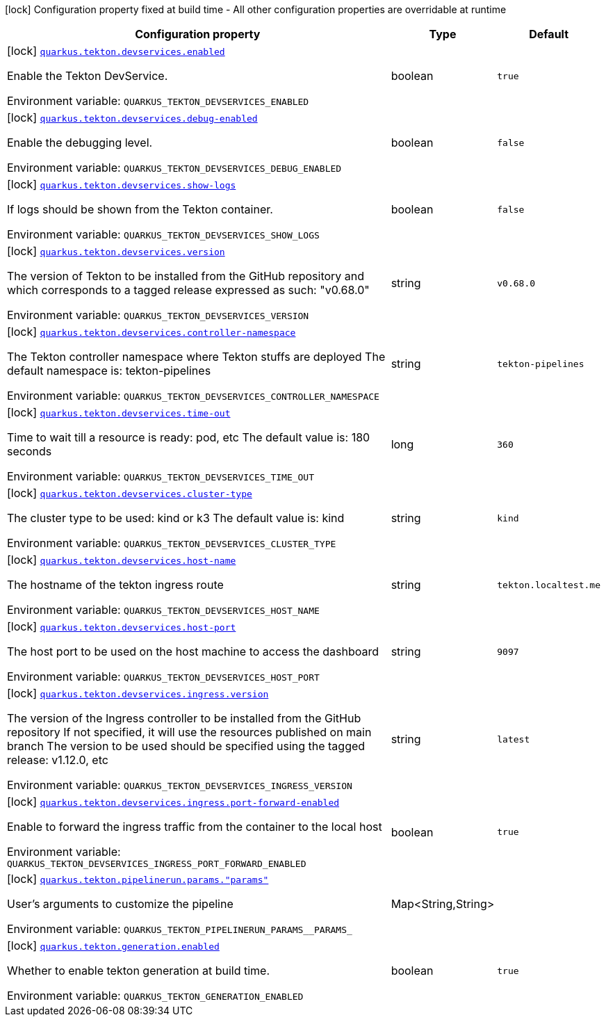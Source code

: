 [.configuration-legend]
icon:lock[title=Fixed at build time] Configuration property fixed at build time - All other configuration properties are overridable at runtime
[.configuration-reference.searchable, cols="80,.^10,.^10"]
|===

h|[.header-title]##Configuration property##
h|Type
h|Default

a|icon:lock[title=Fixed at build time] [[quarkus-tekton_quarkus-tekton-devservices-enabled]] [.property-path]##link:#quarkus-tekton_quarkus-tekton-devservices-enabled[`quarkus.tekton.devservices.enabled`]##
ifdef::add-copy-button-to-config-props[]
config_property_copy_button:+++quarkus.tekton.devservices.enabled+++[]
endif::add-copy-button-to-config-props[]


[.description]
--
Enable the Tekton DevService.


ifdef::add-copy-button-to-env-var[]
Environment variable: env_var_with_copy_button:+++QUARKUS_TEKTON_DEVSERVICES_ENABLED+++[]
endif::add-copy-button-to-env-var[]
ifndef::add-copy-button-to-env-var[]
Environment variable: `+++QUARKUS_TEKTON_DEVSERVICES_ENABLED+++`
endif::add-copy-button-to-env-var[]
--
|boolean
|`true`

a|icon:lock[title=Fixed at build time] [[quarkus-tekton_quarkus-tekton-devservices-debug-enabled]] [.property-path]##link:#quarkus-tekton_quarkus-tekton-devservices-debug-enabled[`quarkus.tekton.devservices.debug-enabled`]##
ifdef::add-copy-button-to-config-props[]
config_property_copy_button:+++quarkus.tekton.devservices.debug-enabled+++[]
endif::add-copy-button-to-config-props[]


[.description]
--
Enable the debugging level.


ifdef::add-copy-button-to-env-var[]
Environment variable: env_var_with_copy_button:+++QUARKUS_TEKTON_DEVSERVICES_DEBUG_ENABLED+++[]
endif::add-copy-button-to-env-var[]
ifndef::add-copy-button-to-env-var[]
Environment variable: `+++QUARKUS_TEKTON_DEVSERVICES_DEBUG_ENABLED+++`
endif::add-copy-button-to-env-var[]
--
|boolean
|`false`

a|icon:lock[title=Fixed at build time] [[quarkus-tekton_quarkus-tekton-devservices-show-logs]] [.property-path]##link:#quarkus-tekton_quarkus-tekton-devservices-show-logs[`quarkus.tekton.devservices.show-logs`]##
ifdef::add-copy-button-to-config-props[]
config_property_copy_button:+++quarkus.tekton.devservices.show-logs+++[]
endif::add-copy-button-to-config-props[]


[.description]
--
If logs should be shown from the Tekton container.


ifdef::add-copy-button-to-env-var[]
Environment variable: env_var_with_copy_button:+++QUARKUS_TEKTON_DEVSERVICES_SHOW_LOGS+++[]
endif::add-copy-button-to-env-var[]
ifndef::add-copy-button-to-env-var[]
Environment variable: `+++QUARKUS_TEKTON_DEVSERVICES_SHOW_LOGS+++`
endif::add-copy-button-to-env-var[]
--
|boolean
|`false`

a|icon:lock[title=Fixed at build time] [[quarkus-tekton_quarkus-tekton-devservices-version]] [.property-path]##link:#quarkus-tekton_quarkus-tekton-devservices-version[`quarkus.tekton.devservices.version`]##
ifdef::add-copy-button-to-config-props[]
config_property_copy_button:+++quarkus.tekton.devservices.version+++[]
endif::add-copy-button-to-config-props[]


[.description]
--
The version of Tekton to be installed from the GitHub repository and which corresponds to a tagged release expressed as such: "v0.68.0"


ifdef::add-copy-button-to-env-var[]
Environment variable: env_var_with_copy_button:+++QUARKUS_TEKTON_DEVSERVICES_VERSION+++[]
endif::add-copy-button-to-env-var[]
ifndef::add-copy-button-to-env-var[]
Environment variable: `+++QUARKUS_TEKTON_DEVSERVICES_VERSION+++`
endif::add-copy-button-to-env-var[]
--
|string
|`v0.68.0`

a|icon:lock[title=Fixed at build time] [[quarkus-tekton_quarkus-tekton-devservices-controller-namespace]] [.property-path]##link:#quarkus-tekton_quarkus-tekton-devservices-controller-namespace[`quarkus.tekton.devservices.controller-namespace`]##
ifdef::add-copy-button-to-config-props[]
config_property_copy_button:+++quarkus.tekton.devservices.controller-namespace+++[]
endif::add-copy-button-to-config-props[]


[.description]
--
The Tekton controller namespace where Tekton stuffs are deployed The default namespace is: tekton-pipelines


ifdef::add-copy-button-to-env-var[]
Environment variable: env_var_with_copy_button:+++QUARKUS_TEKTON_DEVSERVICES_CONTROLLER_NAMESPACE+++[]
endif::add-copy-button-to-env-var[]
ifndef::add-copy-button-to-env-var[]
Environment variable: `+++QUARKUS_TEKTON_DEVSERVICES_CONTROLLER_NAMESPACE+++`
endif::add-copy-button-to-env-var[]
--
|string
|`tekton-pipelines`

a|icon:lock[title=Fixed at build time] [[quarkus-tekton_quarkus-tekton-devservices-time-out]] [.property-path]##link:#quarkus-tekton_quarkus-tekton-devservices-time-out[`quarkus.tekton.devservices.time-out`]##
ifdef::add-copy-button-to-config-props[]
config_property_copy_button:+++quarkus.tekton.devservices.time-out+++[]
endif::add-copy-button-to-config-props[]


[.description]
--
Time to wait till a resource is ready: pod, etc The default value is: 180 seconds


ifdef::add-copy-button-to-env-var[]
Environment variable: env_var_with_copy_button:+++QUARKUS_TEKTON_DEVSERVICES_TIME_OUT+++[]
endif::add-copy-button-to-env-var[]
ifndef::add-copy-button-to-env-var[]
Environment variable: `+++QUARKUS_TEKTON_DEVSERVICES_TIME_OUT+++`
endif::add-copy-button-to-env-var[]
--
|long
|`360`

a|icon:lock[title=Fixed at build time] [[quarkus-tekton_quarkus-tekton-devservices-cluster-type]] [.property-path]##link:#quarkus-tekton_quarkus-tekton-devservices-cluster-type[`quarkus.tekton.devservices.cluster-type`]##
ifdef::add-copy-button-to-config-props[]
config_property_copy_button:+++quarkus.tekton.devservices.cluster-type+++[]
endif::add-copy-button-to-config-props[]


[.description]
--
The cluster type to be used: kind or k3 The default value is: kind


ifdef::add-copy-button-to-env-var[]
Environment variable: env_var_with_copy_button:+++QUARKUS_TEKTON_DEVSERVICES_CLUSTER_TYPE+++[]
endif::add-copy-button-to-env-var[]
ifndef::add-copy-button-to-env-var[]
Environment variable: `+++QUARKUS_TEKTON_DEVSERVICES_CLUSTER_TYPE+++`
endif::add-copy-button-to-env-var[]
--
|string
|`kind`

a|icon:lock[title=Fixed at build time] [[quarkus-tekton_quarkus-tekton-devservices-host-name]] [.property-path]##link:#quarkus-tekton_quarkus-tekton-devservices-host-name[`quarkus.tekton.devservices.host-name`]##
ifdef::add-copy-button-to-config-props[]
config_property_copy_button:+++quarkus.tekton.devservices.host-name+++[]
endif::add-copy-button-to-config-props[]


[.description]
--
The hostname of the tekton ingress route


ifdef::add-copy-button-to-env-var[]
Environment variable: env_var_with_copy_button:+++QUARKUS_TEKTON_DEVSERVICES_HOST_NAME+++[]
endif::add-copy-button-to-env-var[]
ifndef::add-copy-button-to-env-var[]
Environment variable: `+++QUARKUS_TEKTON_DEVSERVICES_HOST_NAME+++`
endif::add-copy-button-to-env-var[]
--
|string
|`tekton.localtest.me`

a|icon:lock[title=Fixed at build time] [[quarkus-tekton_quarkus-tekton-devservices-host-port]] [.property-path]##link:#quarkus-tekton_quarkus-tekton-devservices-host-port[`quarkus.tekton.devservices.host-port`]##
ifdef::add-copy-button-to-config-props[]
config_property_copy_button:+++quarkus.tekton.devservices.host-port+++[]
endif::add-copy-button-to-config-props[]


[.description]
--
The host port to be used on the host machine to access the dashboard


ifdef::add-copy-button-to-env-var[]
Environment variable: env_var_with_copy_button:+++QUARKUS_TEKTON_DEVSERVICES_HOST_PORT+++[]
endif::add-copy-button-to-env-var[]
ifndef::add-copy-button-to-env-var[]
Environment variable: `+++QUARKUS_TEKTON_DEVSERVICES_HOST_PORT+++`
endif::add-copy-button-to-env-var[]
--
|string
|`9097`

a|icon:lock[title=Fixed at build time] [[quarkus-tekton_quarkus-tekton-devservices-ingress-version]] [.property-path]##link:#quarkus-tekton_quarkus-tekton-devservices-ingress-version[`quarkus.tekton.devservices.ingress.version`]##
ifdef::add-copy-button-to-config-props[]
config_property_copy_button:+++quarkus.tekton.devservices.ingress.version+++[]
endif::add-copy-button-to-config-props[]


[.description]
--
The version of the Ingress controller to be installed from the GitHub repository If not specified, it will use the resources published on main branch The version to be used should be specified using the tagged release: v1.12.0, etc


ifdef::add-copy-button-to-env-var[]
Environment variable: env_var_with_copy_button:+++QUARKUS_TEKTON_DEVSERVICES_INGRESS_VERSION+++[]
endif::add-copy-button-to-env-var[]
ifndef::add-copy-button-to-env-var[]
Environment variable: `+++QUARKUS_TEKTON_DEVSERVICES_INGRESS_VERSION+++`
endif::add-copy-button-to-env-var[]
--
|string
|`latest`

a|icon:lock[title=Fixed at build time] [[quarkus-tekton_quarkus-tekton-devservices-ingress-port-forward-enabled]] [.property-path]##link:#quarkus-tekton_quarkus-tekton-devservices-ingress-port-forward-enabled[`quarkus.tekton.devservices.ingress.port-forward-enabled`]##
ifdef::add-copy-button-to-config-props[]
config_property_copy_button:+++quarkus.tekton.devservices.ingress.port-forward-enabled+++[]
endif::add-copy-button-to-config-props[]


[.description]
--
Enable to forward the ingress traffic from the container to the local host


ifdef::add-copy-button-to-env-var[]
Environment variable: env_var_with_copy_button:+++QUARKUS_TEKTON_DEVSERVICES_INGRESS_PORT_FORWARD_ENABLED+++[]
endif::add-copy-button-to-env-var[]
ifndef::add-copy-button-to-env-var[]
Environment variable: `+++QUARKUS_TEKTON_DEVSERVICES_INGRESS_PORT_FORWARD_ENABLED+++`
endif::add-copy-button-to-env-var[]
--
|boolean
|`true`

a|icon:lock[title=Fixed at build time] [[quarkus-tekton_quarkus-tekton-pipelinerun-params-params]] [.property-path]##link:#quarkus-tekton_quarkus-tekton-pipelinerun-params-params[`quarkus.tekton.pipelinerun.params."params"`]##
ifdef::add-copy-button-to-config-props[]
config_property_copy_button:+++quarkus.tekton.pipelinerun.params."params"+++[]
endif::add-copy-button-to-config-props[]


[.description]
--
User's arguments to customize the pipeline


ifdef::add-copy-button-to-env-var[]
Environment variable: env_var_with_copy_button:+++QUARKUS_TEKTON_PIPELINERUN_PARAMS__PARAMS_+++[]
endif::add-copy-button-to-env-var[]
ifndef::add-copy-button-to-env-var[]
Environment variable: `+++QUARKUS_TEKTON_PIPELINERUN_PARAMS__PARAMS_+++`
endif::add-copy-button-to-env-var[]
--
|Map<String,String>
|

a|icon:lock[title=Fixed at build time] [[quarkus-tekton_quarkus-tekton-generation-enabled]] [.property-path]##link:#quarkus-tekton_quarkus-tekton-generation-enabled[`quarkus.tekton.generation.enabled`]##
ifdef::add-copy-button-to-config-props[]
config_property_copy_button:+++quarkus.tekton.generation.enabled+++[]
endif::add-copy-button-to-config-props[]


[.description]
--
Whether to enable tekton generation at build time.


ifdef::add-copy-button-to-env-var[]
Environment variable: env_var_with_copy_button:+++QUARKUS_TEKTON_GENERATION_ENABLED+++[]
endif::add-copy-button-to-env-var[]
ifndef::add-copy-button-to-env-var[]
Environment variable: `+++QUARKUS_TEKTON_GENERATION_ENABLED+++`
endif::add-copy-button-to-env-var[]
--
|boolean
|`true`

|===

